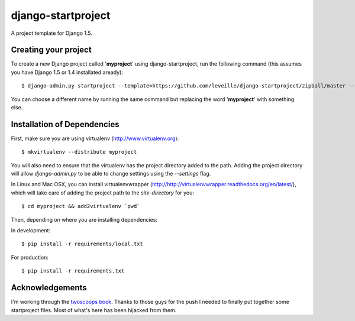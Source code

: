 ========================
django-startproject
========================

A project template for Django 1.5.

Creating your project
=====================

To create a new Django project called '**myproject**' using django-startproject, run the following command (this assumes you have Django 1.5 or 1.4 installated aready)::

    $ django-admin.py startproject --template=https://github.com/leveille/django-startproject/zipball/master --extension=py,rst,html myproject

You can choose a different name by running the same command but replacing the word '**myproject**' with something else.

Installation of Dependencies
============================

First, make sure you are using virtualenv (http://www.virtualenv.org)::

    $ mkvirtualenv --distribute myproject

You will also need to ensure that the virtualenv has the project directory
added to the path. Adding the project directory will allow `django-admin.py` to be able to change settings using the `--settings` flag.

In Linux and Mac OSX, you can install virtualenvwrapper (http://http://virtualenvwrapper.readthedocs.org/en/latest/), which will take care of adding the project path to the `site-directory` for you::

    $ cd myproject && add2virtualenv `pwd`

Then, depending on where you are installing dependencies:

In development::

    $ pip install -r requirements/local.txt

For production::

    $ pip install -r requirements.txt

Acknowledgements
================

I'm working through the `twoscoops book`_.  Thanks to those guys for the push I needed to finally put together some startproject files.  Most of what's here has been hijacked from them.

.. _twoscoops book: https://django.2scoops.org/
